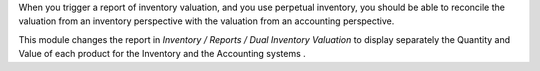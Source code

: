When you trigger a report of inventory valuation, and you use
perpetual inventory, you should be able to reconcile the valuation
from an inventory perspective with the valuation
from an accounting perspective.

This module changes the report in *Inventory / Reports / Dual Inventory Valuation*
to display separately the Quantity and Value of each product for the
Inventory and the Accounting systems .

